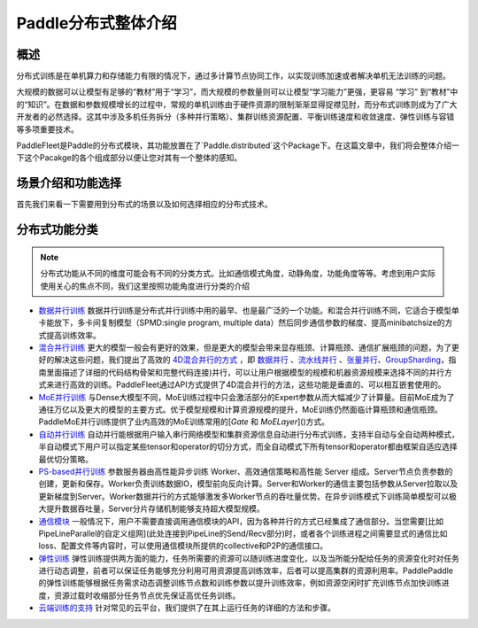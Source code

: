 ..  _cluster_quick_start:

Paddle分布式整体介绍
====================================

概述
------

分布式训练是在单机算力和存储能力有限的情况下，通过多计算节点协同工作，以实现训练加速或者解决单机无法训练的问题。

大规模的数据可以让模型有足够的“教材”用于“学习”，而大规模的参数量则可以让模型“学习能力”更强，更容易 “学习” 到“教材”中的“知识”。在数据和参数规模增长的过程中，常规的单机训练由于硬件资源的限制渐渐显得捉襟见肘，而分布式训练则成为了广大开发者的必然选择。这其中涉及多机任务拆分（多种并行策略）、集群训练资源配置、平衡训练速度和收敛速度、弹性训练与容错等多项重要技术。

PaddleFleet是Paddle的分布式模块，其功能放置在了`Paddle.distributed`这个Package下。在这篇文章中，我们将会整体介绍一下这个Pacakge的各个组成部分以便让您对其有一个整体的感知。

场景介绍和功能选择
----------------

首先我们来看一下需要用到分布式的场景以及如何选择相应的分布式技术。


分布式功能分类
------------

.. note:: 分布式功能从不同的维度可能会有不同的分类方式。比如通信模式角度，动静角度，功能角度等等。考虑到用户实际使用关心的焦点不同，我们这里按照功能角度进行分类的介绍

* `数据并行训练 <https://fleet-x.readthedocs.io/en/latest/paddle_fleet_rst/collective/data_parallel.html>`__ 数据并行训练是分布式并行训练中用的最早、也是最广泛的一个功能。和混合并行训练不同，它适合于模型单卡能放下，多卡间复制模型（SPMD:single program, multiple data）然后同步通信参数的梯度、提高minibatchsize的方式提高训练效率。


* `混合并行训练 <https://fleet-x.readthedocs.io/en/latest/paddle_fleet_rst/collective/collective_mp/hybrid_parallelism.html>`__ 更大的模型一般会有更好的效果，但是更大的模型会带来显存瓶颈、计算瓶颈、通信扩展瓶颈的问题，为了更好的解决这些问题，我们提出了高效的 `4D混合并行的方式 <https://ai.baidu.com/forum/topic/show/987996>`__ ，即 `数据并行 <https://>`__ 、`流水线并行 <https://fleet-x.readthedocs.io/en/latest/paddle_fleet_rst/collective/collective_mp/pipeline.html>`__ 、`张量并行 <https://fleet-x.readthedocs.io/en/latest/paddle_fleet_rst/collective/collective_mp/model_parallel.html>`__、`GroupSharding <https://>`__，指南里面描述了详细的代码结构骨架和完整代码连接)并行，可以让用户根据模型的规模和机器资源规模来选择不同的并行方式来进行高效的训练。PaddleFleet通过API方式提供了4D混合并行的方法，这些功能是垂直的、可以相互嵌套使用的。

* `MoE并行训练 <https://>`__ 与Dense大模型不同，MoE训练过程中只会激活部分的Expert参数从而大幅减少了计算量。目前MoE成为了通往万亿以及更大的模型的主要方式。优于模型规模和计算资源规模的提升，MoE训练仍然面临计算瓶颈和通信瓶颈。PaddleMoE并行训练提供了业内高效的MoE训练常用的[`Gate` 和 `MoELayer`]()方式。

* `自动并行训练 <https://>`__ 自动并行能根据用户输入串行网络模型和集群资源信息自动进行分布式训练，支持半自动与全自动两种模式，半自动模式下用户可以指定某些tensor和operator的切分方式，而全自动模式下所有tensor和operator都由框架自适应选择最优切分策略。

* `PS-based并行训练 <https://>`__ 参数服务器由高性能异步训练 Worker、高效通信策略和高性能 Server 组成。Server节点负责参数的创建，更新和保存。Worker负责训练数据IO，模型前向反向计算。Server和Worker的通信主要包括参数从Server拉取以及更新梯度到Server。Worker数据并行的方式能够激发多Worker节点的吞吐量优势。在异步训练模式下训练简单模型可以极大提升数据吞吐量，Server分片存储机制能够支持超大模型规模。

* `通信模块 <https://>`__ 一般情况下，用户不需要直接调用通信模块的API，因为各种并行的方式已经集成了通信部分。当您需要[比如PipeLineParallel的自定义组网](此处连接到PipeLine的Send/Recv部分)时，或者各个训练进程之间需要显式的通信比如loss、配置文件等内容时，可以使用通信模块所提供的collective和P2P的通信接口。

* `弹性训练 <https://fleet-x.readthedocs.io/en/latest/paddle_fleet_rst/edl.html>`__ 弹性训练提供两方面的能力，任务所需要的资源可以随训练进度变化，以及当所能分配给任务的资源变化时对任务进行动态调整，前者可以保证任务能够充分利用可用资源提高训练效率，后者可以提高集群的资源利用率。PaddlePaddle 的弹性训练能够根据任务需求动态调整训练节点数和训练参数以提升训练效率，例如资源空闲时扩充训练节点加快训练进度，资源过载时收缩部分任务节点优先保证高优任务训练。

* `云端训练的支持 <https://fleet-x.readthedocs.io/en/latest/paddle_fleet_rst/public_cloud.html>`__ 针对常见的云平台，我们提供了在其上运行任务的详细的方法和步骤。

